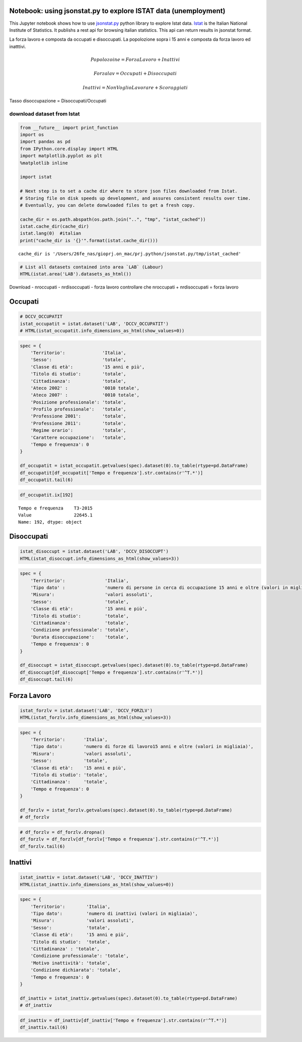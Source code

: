 
Notebook: using jsonstat.py to explore ISTAT data (unemployment)
~~~~~~~~~~~~~~~~~~~~~~~~~~~~~~~~~~~~~~~~~~~~~~~~~~~~~~~~~~~~~~~~

This Jupyter notebook shows how to use
`jsonstat.py <http://github.com/26fe/jsonstat.py>`__ python library to
explore Istat data. `Istat <http://www.istat.it/en/about-istat>`__ is
the Italian National Institute of Statistics. It publishs a rest api for
browsing italian statistics. This api can return results in jsonstat
format.

La forza lavoro e composta da occupati e disoccupati. La popolozione
sopra i 15 anni e composta da forza lavoro ed inatttivi.

.. math:: Popolozoine = ForzaLavoro + Inattivi

.. math:: Forzalav = Occupati + Disoccupati

.. math:: Inattivi = NonVoglioLavorare + Scoraggiati

Tasso disoccupazione = Disoccupati/Occupati

download dataset from Istat
---------------------------

.. code:: python

    from __future__ import print_function
    import os
    import pandas as pd
    from IPython.core.display import HTML
    import matplotlib.pyplot as plt
    %matplotlib inline
    
    import istat
    
    # Next step is to set a cache dir where to store json files downloaded from Istat. 
    # Storing file on disk speeds up development, and assures consistent results over time. 
    # Eventually, you can delete donwloaded files to get a fresh copy.
    
    cache_dir = os.path.abspath(os.path.join("..", "tmp", "istat_cached"))
    istat.cache_dir(cache_dir)
    istat.lang(0)  #italian
    print("cache_dir is '{}'".format(istat.cache_dir()))


.. parsed-literal::

    cache_dir is '/Users/26fe_nas/gioprj.on_mac/prj.python/jsonstat.py/tmp/istat_cached'




.. code:: python

    # List all datasets contained into area `LAB` (Labour)
    HTML(istat.area('LAB').datasets_as_html())




.. raw:: html

    <table><tr><th>cod</th><th>name</th><th>dim</th></tr><tr><td>DCCV_COMPL</td><td>Indicatori complementari</td><td>12</td></td></tr><tr><td>DCCV_DISOCCUPT</td><td>Disoccupati</td><td>10</td></td></tr><tr><td>DCCV_DISOCCUPTDE</td><td>Disoccupati - dati destagionalizzati</td><td>7</td></td></tr><tr><td>DCCV_DISOCCUPTMENS</td><td>Disoccupati - dati mensili</td><td>8</td></td></tr><tr><td>DCCV_FORZLV</td><td>Forze di lavoro</td><td>8</td></td></tr><tr><td>DCCV_FORZLVDE</td><td>Forze di lavoro - dati destagionalizzati</td><td>7</td></td></tr><tr><td>DCCV_FORZLVMENS</td><td>Forze lavoro - dati mensili</td><td>8</td></td></tr><tr><td>DCCV_INATTIV</td><td>Inattivi</td><td>11</td></td></tr><tr><td>DCCV_INATTIVDE</td><td>Inattivi - dati destagionalizzati</td><td>7</td></td></tr><tr><td>DCCV_INATTIVMENS</td><td>Inattivi - dati mensili</td><td>8</td></td></tr><tr><td>DCCV_NEET</td><td>NEET (giovani non occupati e non in istruzione e formazione)</td><td>10</td></td></tr><tr><td>DCCV_OCCUPATIMENS</td><td>Occupati - dati mensili</td><td>8</td></td></tr><tr><td>DCCV_OCCUPATIT</td><td> Occupati                                                      </td><td>14</td></td></tr><tr><td>DCCV_OCCUPATITDE</td><td>Occupati - dati destagionalizzati</td><td>8</td></td></tr><tr><td>DCCV_ORELAVMED</td><td>Occupati per ore settimanali lavorate e numero di ore settimanali lavorate procapite</td><td>12</td></td></tr><tr><td>DCCV_TAXATVT</td><td>Tasso di attività</td><td>8</td></td></tr><tr><td>DCCV_TAXATVTDE</td><td>Tasso di attività - dati destagionalizzati</td><td>7</td></td></tr><tr><td>DCCV_TAXATVTMENS</td><td>Tasso di attività - dati mensili</td><td>8</td></td></tr><tr><td>DCCV_TAXDISOCCU</td><td>Tasso di disoccupazione</td><td>9</td></td></tr><tr><td>DCCV_TAXDISOCCUDE</td><td>Tasso di disoccupazione - dati destagionalizzati</td><td>7</td></td></tr><tr><td>DCCV_TAXDISOCCUMENS</td><td>Tasso di disoccupazione - dati mensili</td><td>8</td></td></tr><tr><td>DCCV_TAXINATT</td><td>Tasso di inattività</td><td>8</td></td></tr><tr><td>DCCV_TAXINATTDE</td><td>Tasso di inattività - dati destagionalizzati</td><td>7</td></td></tr><tr><td>DCCV_TAXINATTMENS</td><td>Tasso di inattività - dati mensili</td><td>8</td></td></tr><tr><td>DCCV_TAXOCCU</td><td>Tasso di occupazione</td><td>8</td></td></tr><tr><td>DCCV_TAXOCCUDE</td><td>Tasso di occupazione - dati destagionalizzati</td><td>7</td></td></tr><tr><td>DCCV_TAXOCCUMENS</td><td>Tasso di occupazione - dati mensili</td><td>8</td></td></tr><tr><td>DCIS_RICSTAT</td><td>Ricostruzione statistica delle serie regionali di popolazione del periodo 1/1/2002-1/1/2014</td><td>6</td></td></tr><tr><td>DCSC_COSTLAVSTRUT_1</td><td>Struttura del costo del lavoro (indagine quadriennale)</td><td>6</td></td></tr><tr><td>DCSC_COSTLAVULAOROS_1</td><td>Indicatori del costo del lavoro per Ula - dati trimestrali</td><td>5</td></td></tr><tr><td>DCSC_GI_COS</td><td>Costo del lavoro nelle imprese con almeno 500 dipendenti - dati mensili</td><td>6</td></td></tr><tr><td>DCSC_GI_OCC</td><td>Occupazione dipendente, tassi di ingresso e uscita nelle imprese con almeno 500 dipendenti - dati mensili</td><td>6</td></td></tr><tr><td>DCSC_GI_ORE</td><td>Ore lavorate nelle imprese con almeno 500 dipendenti - dati mensili</td><td>6</td></td></tr><tr><td>DCSC_GI_RE</td><td>Retribuzione lorda nelle imprese con almeno 500 dipendenti - dati mensili</td><td>6</td></td></tr><tr><td>DCSC_ORE10_1</td><td>Ore lavorate nelle imprese con almeno 10 dipendenti - dati trimestrali</td><td>5</td></td></tr><tr><td>DCSC_OROS_1</td><td>Indice delle posizioni lavorative alle dipendenze  - dati trimestrali</td><td>5</td></td></tr><tr><td>DCSC_POSTIVAC_1</td><td>Tasso di posti vacanti - dati trimestrali</td><td>5</td></td></tr><tr><td>DCSC_RETRATECO1</td><td>Retribuzioni contrattuali per Ateco 2007</td><td>6</td></td></tr><tr><td>DCSC_RETRCASSCOMPPA</td><td>Retribuzione contrattuale di cassa e di competenza per dipendente della pubblica amministrazione per contratto - dati annuali -  euro</td><td>7</td></td></tr><tr><td>DCSC_RETRCONTR1C</td><td>Retribuzioni contrattuali per contratto - dati mensili e annuali   .</td><td>6</td></td></tr><tr><td>DCSC_RETRCONTR1O</td><td>Orario contrattuale annuo lordo, netto, ferie e altre ore di riduzione </td><td>6</td></td></tr><tr><td>DCSC_RETRCONTR1T</td><td>Indicatori di tensione contrattuale - dati mensili e annuali</td><td>6</td></td></tr><tr><td>DCSC_RETRULAOROS_1</td><td>Indice delle retribuzioni lorde per Ula  - dati trimestrali</td><td>5</td></td></tr></table>



Download - nroccupati - nrdisoccupati - forza lavoro controllare che
nroccupati + nrdisoccupati = forza lavoro

Occupati
~~~~~~~~

.. code:: python

    # DCCV_OCCUPATIT
    istat_occupatit = istat.dataset('LAB', 'DCCV_OCCUPATIT')
    # HTML(istat_occupatit.info_dimensions_as_html(show_values=0))

.. code:: python

    spec = { 
        'Territorio':              'Italia',                            
        'Sesso':                   'totale',                           
        'Classe di età':           '15 anni e più',                            
        'Titolo di studio':        'totale', 
        'Cittadinanza':            'totale',                         
        'Ateco 2002' :             '0010 totale',
        'Ateco 2007' :             '0010 totale',
        'Posizione professionale': 'totale',
        'Profilo professionale':   'totale',
        'Professione 2001':        'totale',
        'Professione 2011':        'totale',
        'Regime orario':           'totale',
        'Carattere occupazione':   'totale',
        'Tempo e frequenza': 0                    
    }
    
    df_occupatit = istat_occupatit.getvalues(spec).dataset(0).to_table(rtype=pd.DataFrame)
    df_occupatit[df_occupatit['Tempo e frequenza'].str.contains(r'^T.*')]
    df_occupatit.tail(6)




.. raw:: html

    <div>
    <table border="1" class="dataframe">
      <thead>
        <tr style="text-align: right;">
          <th></th>
          <th>Tempo e frequenza</th>
          <th>Value</th>
        </tr>
      </thead>
      <tbody>
        <tr>
          <th>187</th>
          <td>T2-2014</td>
          <td>22316.76</td>
        </tr>
        <tr>
          <th>188</th>
          <td>T3-2014</td>
          <td>22398.30</td>
        </tr>
        <tr>
          <th>189</th>
          <td>T4-2014</td>
          <td>22374.93</td>
        </tr>
        <tr>
          <th>190</th>
          <td>T1-2015</td>
          <td>22158.45</td>
        </tr>
        <tr>
          <th>191</th>
          <td>T2-2015</td>
          <td>22496.79</td>
        </tr>
        <tr>
          <th>192</th>
          <td>T3-2015</td>
          <td>22645.07</td>
        </tr>
      </tbody>
    </table>
    </div>



.. code:: python

    df_occupatit.ix[192]




.. parsed-literal::

    Tempo e frequenza    T3-2015
    Value                22645.1
    Name: 192, dtype: object



Disoccupati
~~~~~~~~~~~

.. code:: python

    istat_disoccupt = istat.dataset('LAB', 'DCCV_DISOCCUPT')
    HTML(istat_disoccupt.info_dimensions_as_html(show_values=3))




.. raw:: html

    <table><tr><th>nr</th><th>name</th><th>nr. values</th><th>values (first 3 values)</th></tr><tr><td>0</td><td>Territorio</td><td>136</td><td>1:'Italia', 3:'Nord', 4:'Nord-ovest' ...</td></td></tr><tr><td>1</td><td>Tipo dato</td><td>1</td><td>2:'numero di persone in cerca di occupazione 15 anni e oltre (valori in migliaia)'</td></td></tr><tr><td>2</td><td>Misura</td><td>1</td><td>9:'valori assoluti'</td></td></tr><tr><td>3</td><td>Sesso</td><td>3</td><td>1:'maschi', 2:'femmine', 3:'totale' ...</td></td></tr><tr><td>4</td><td>Classe di età</td><td>11</td><td>17:'45-54 anni', 4:'15-24 anni', 21:'55-64 anni' ...</td></td></tr><tr><td>5</td><td>Titolo di studio</td><td>5</td><td>11:'laurea e post-laurea', 12:'totale', 3:'licenza di scuola elementare, nessun titolo di studio' ...</td></td></tr><tr><td>6</td><td>Cittadinanza</td><td>3</td><td>1:'italiano-a', 2:'straniero-a', 3:'totale' ...</td></td></tr><tr><td>7</td><td>Condizione professionale</td><td>4</td><td>3:'disoccupati ex-occupati', 4:'disoccupati ex-inattivi', 5:'disoccupati senza esperienza di lavoro' ...</td></td></tr><tr><td>8</td><td>Durata disoccupazione</td><td>2</td><td>2:'12 mesi o più', 3:'totale'</td></td></tr><tr><td>9</td><td>Tempo e frequenza</td><td>193</td><td>1536:'T4-1980', 2049:'T4-2007', 1540:'1981' ...</td></td></tr></table>



.. code:: python

    spec = { 
        'Territorio':               'Italia',      
        'Tipo dato' :               'numero di persone in cerca di occupazione 15 anni e oltre (valori in migliaia)',
        'Misura':                   'valori assoluti',
        'Sesso':                    'totale',                           
        'Classe di età':            '15 anni e più',                            
        'Titolo di studio':         'totale', 
        'Cittadinanza':             'totale',   
        'Condizione professionale': 'totale',
        'Durata disoccupazione':    'totale',
        'Tempo e frequenza': 0                    
    }
    
    df_disoccupt = istat_disoccupt.getvalues(spec).dataset(0).to_table(rtype=pd.DataFrame)
    df_disoccupt[df_disoccupt['Tempo e frequenza'].str.contains(r'^T.*')]
    df_disoccupt.tail(6)




.. raw:: html

    <div>
    <table border="1" class="dataframe">
      <thead>
        <tr style="text-align: right;">
          <th></th>
          <th>Tempo e frequenza</th>
          <th>Value</th>
        </tr>
      </thead>
      <tbody>
        <tr>
          <th>187</th>
          <td>T2-2014</td>
          <td>3102.39</td>
        </tr>
        <tr>
          <th>188</th>
          <td>T3-2014</td>
          <td>2975.40</td>
        </tr>
        <tr>
          <th>189</th>
          <td>T4-2014</td>
          <td>3419.51</td>
        </tr>
        <tr>
          <th>190</th>
          <td>T1-2015</td>
          <td>3301.81</td>
        </tr>
        <tr>
          <th>191</th>
          <td>T2-2015</td>
          <td>3101.50</td>
        </tr>
        <tr>
          <th>192</th>
          <td>T3-2015</td>
          <td>2676.55</td>
        </tr>
      </tbody>
    </table>
    </div>




Forza Lavoro
~~~~~~~~~~~~

.. code:: python

    istat_forzlv = istat.dataset('LAB', 'DCCV_FORZLV')
    HTML(istat_forzlv.info_dimensions_as_html(show_values=3))




.. raw:: html

    <table><tr><th>nr</th><th>name</th><th>nr. values</th><th>values (first 3 values)</th></tr><tr><td>0</td><td>Territorio</td><td>136</td><td>1:'Italia', 3:'Nord', 4:'Nord-ovest' ...</td></td></tr><tr><td>1</td><td>Tipo dato</td><td>1</td><td>3:'numero di forze di lavoro15 anni e oltre (valori in migliaia)'</td></td></tr><tr><td>2</td><td>Misura</td><td>1</td><td>9:'valori assoluti'</td></td></tr><tr><td>3</td><td>Sesso</td><td>3</td><td>1:'maschi', 2:'femmine', 3:'totale' ...</td></td></tr><tr><td>4</td><td>Classe di età</td><td>10</td><td>17:'45-54 anni', 4:'15-24 anni', 21:'55-64 anni' ...</td></td></tr><tr><td>5</td><td>Titolo di studio</td><td>5</td><td>11:'laurea e post-laurea', 12:'totale', 3:'licenza di scuola elementare, nessun titolo di studio' ...</td></td></tr><tr><td>6</td><td>Cittadinanza</td><td>3</td><td>1:'italiano-a', 2:'straniero-a', 3:'totale' ...</td></td></tr><tr><td>7</td><td>Tempo e frequenza</td><td>193</td><td>1536:'T4-1980', 2049:'T4-2007', 1540:'1981' ...</td></td></tr></table>



.. code:: python

    spec = { 
        'Territorio':       'Italia',                            
        'Tipo dato':        'numero di forze di lavoro15 anni e oltre (valori in migliaia)',
        'Misura':           'valori assoluti',               
        'Sesso':            'totale',                           
        'Classe di età':    '15 anni e più',                            
        'Titolo di studio': 'totale', 
        'Cittadinanza':     'totale',                         
        'Tempo e frequenza': 0                    
    }
    
    df_forzlv = istat_forzlv.getvalues(spec).dataset(0).to_table(rtype=pd.DataFrame)
    # df_forzlv

.. code:: python

    # df_forzlv = df_forzlv.dropna()
    df_forzlv = df_forzlv[df_forzlv['Tempo e frequenza'].str.contains(r'^T.*')]
    df_forzlv.tail(6)




.. raw:: html

    <div>
    <table border="1" class="dataframe">
      <thead>
        <tr style="text-align: right;">
          <th></th>
          <th>Tempo e frequenza</th>
          <th>Value</th>
        </tr>
      </thead>
      <tbody>
        <tr>
          <th>187</th>
          <td>T2-2014</td>
          <td>25419.15</td>
        </tr>
        <tr>
          <th>188</th>
          <td>T3-2014</td>
          <td>25373.70</td>
        </tr>
        <tr>
          <th>189</th>
          <td>T4-2014</td>
          <td>25794.44</td>
        </tr>
        <tr>
          <th>190</th>
          <td>T1-2015</td>
          <td>25460.25</td>
        </tr>
        <tr>
          <th>191</th>
          <td>T2-2015</td>
          <td>25598.29</td>
        </tr>
        <tr>
          <th>192</th>
          <td>T3-2015</td>
          <td>25321.61</td>
        </tr>
      </tbody>
    </table>
    </div>



Inattivi
~~~~~~~~

.. code:: python

    istat_inattiv = istat.dataset('LAB', 'DCCV_INATTIV')
    HTML(istat_inattiv.info_dimensions_as_html(show_values=0))




.. raw:: html

    <table><tr><th>nr</th><th>name</th><th>nr. values</th><th>values (first 0 values)</th></tr><tr><td>0</td><td>Territorio</td><td>136</td><td>1:'Italia', 3:'Nord', 4:'Nord-ovest', 5:'Piemonte', 6:'Torino', 7:'Vercelli', 8:'Biella', 9:'Verbano-Cusio-Ossola', 10:'Novara', 11:'Cuneo', 12:'Asti', 13:'Alessandria', 14:'Valle d'Aosta / Vallée d'Aoste', 15:'Valle d'Aosta / Vallée d'Aoste', 16:'Liguria', 17:'Imperia', 18:'Savona', 19:'Genova', 20:'La Spezia', 21:'Lombardia', 22:'Varese', 23:'Como', 24:'Lecco', 25:'Sondrio', 26:'Milano', 27:'Bergamo', 28:'Brescia', 29:'Pavia', 30:'Lodi', 31:'Cremona', 32:'Mantova', 33:'Nord-est', 34:'Trentino Alto Adige / Südtirol', 35:'Provincia Autonoma Bolzano / Bozen', 37:'Provincia Autonoma Trento', 39:'Veneto', 40:'Verona', 41:'Vicenza', 42:'Belluno', 43:'Treviso', 44:'Venezia', 45:'Padova', 46:'Rovigo', 47:'Friuli-Venezia Giulia', 48:'Pordenone', 49:'Udine', 50:'Gorizia', 51:'Trieste', 52:'Emilia-Romagna', 53:'Piacenza', 54:'Parma', 55:'Reggio nell'Emilia', 56:'Modena', 57:'Bologna', 58:'Ferrara', 59:'Ravenna', 60:'Forlì-Cesena', 61:'Rimini', 62:'Centro', 63:'Toscana', 64:'Massa-Carrara', 65:'Lucca', 66:'Pistoia', 67:'Firenze', 68:'Prato', 69:'Livorno', 70:'Pisa', 71:'Arezzo', 72:'Siena', 73:'Grosseto', 74:'Umbria', 75:'Perugia', 76:'Terni', 77:'Marche', 78:'Pesaro e Urbino', 79:'Ancona', 80:'Macerata', 81:'Ascoli Piceno', 82:'Lazio', 83:'Viterbo', 84:'Rieti', 85:'Roma', 86:'Latina', 87:'Frosinone', 88:'Mezzogiorno', 90:'Abruzzo', 91:'L'Aquila', 92:'Teramo', 93:'Pescara', 94:'Chieti', 95:'Molise', 96:'Isernia', 97:'Campobasso', 98:'Campania', 99:'Caserta', 100:'Benevento', 101:'Napoli', 102:'Avellino', 103:'Salerno', 104:'Puglia', 105:'Foggia', 106:'Bari', 107:'Taranto', 108:'Brindisi', 109:'Lecce', 110:'Basilicata', 111:'Potenza', 112:'Matera', 113:'Calabria', 114:'Cosenza', 115:'Crotone', 116:'Catanzaro', 117:'Vibo Valentia', 118:'Reggio di Calabria', 120:'Sicilia', 121:'Trapani', 122:'Palermo', 123:'Messina', 124:'Agrigento', 125:'Caltanissetta', 126:'Enna', 127:'Catania', 128:'Ragusa', 129:'Siracusa', 130:'Sardegna', 131:'Sassari', 132:'Nuoro', 133:'Cagliari', 134:'Oristano', 135:'Olbia-Tempio', 136:'Ogliastra', 137:'Medio Campidano', 138:'Carbonia-Iglesias', 146:'Monza e della Brianza', 147:'Fermo', 148:'Barletta-Andria-Trani'</td></td></tr><tr><td>1</td><td>Tipo dato</td><td>2</td><td>3:'numero di forze di lavoro15 anni e oltre (valori in migliaia)', 4:'numero di inattivi (valori in migliaia)'</td></td></tr><tr><td>2</td><td>Misura</td><td>1</td><td>9:'valori assoluti'</td></td></tr><tr><td>3</td><td>Sesso</td><td>3</td><td>1:'maschi', 2:'femmine', 3:'totale'</td></td></tr><tr><td>4</td><td>Classe di età</td><td>12</td><td>1:'0-14 anni', 4:'15-24 anni', 7:'15-34 anni', 8:'25-34 anni', 10:'35-64 anni', 14:'35-44 anni', 17:'45-54 anni', 21:'55-64 anni', 22:'15-64 anni', 25:'65 anni e più', 28:'15 anni e più', 29:'totale'</td></td></tr><tr><td>5</td><td>Titolo di studio</td><td>5</td><td>11:'laurea e post-laurea', 12:'totale', 3:'licenza di scuola elementare, nessun titolo di studio', 4:'licenza di scuola media', 7:'diploma'</td></td></tr><tr><td>6</td><td>Cittadinanza</td><td>3</td><td>1:'italiano-a', 2:'straniero-a', 3:'totale'</td></td></tr><tr><td>7</td><td>Condizione professionale</td><td>9</td><td>6:'inattivi in età lavorativa', 7:'cercano lavoro non attivamente', 8:'cercano lavoro ma non disponibili a lavorare', 9:'non cercano ma disponibili a lavorare', 10:'non cercano e non disponibili a lavorare', 11:'inattivi in età non lavorativa', 12:'non forze di lavoro fino a 14 anni', 13:'non forze di lavoro di 65 anni e più', 14:'totale'</td></td></tr><tr><td>8</td><td>Motivo inattività</td><td>7</td><td>1:'scoraggiamento', 2:'motivi familiari', 3:'studio, formazione professionale', 4:'aspetta esiti passate azioni di ricerca', 5:'pensione, non interessa anche per motivi di età', 6:'altri motivi', 7:'totale'</td></td></tr><tr><td>9</td><td>Condizione dichiarata</td><td>8</td><td>1:'occupato', 6:'disoccupato alla ricerca di nuova occupazione', 7:'in cerca di prima occupazione', 8:'casalinga-o', 9:'studente', 10:'ritirato-a dal lavoro', 11:'in altra condizione', 12:'totale'</td></td></tr><tr><td>10</td><td>Tempo e frequenza</td><td>193</td><td>1536:'T4-1980', 2049:'T4-2007', 1540:'1981', 2053:'2008', 1542:'T1-1981', 2055:'T1-2008', 1546:'T2-1981', 2059:'T2-2008', 1551:'T3-1981', 2064:'T3-2008', 1555:'T4-1981', 2068:'T4-2008', 1559:'1982', 2072:'2009', 1561:'T1-1982', 2074:'T1-2009', 1565:'T2-1982', 2078:'T2-2009', 1570:'T3-1982', 2083:'T3-2009', 1574:'T4-1982', 2087:'T4-2009', 1578:'1983', 2091:'2010', 1580:'T1-1983', 2093:'T1-2010', 1584:'T2-1983', 2097:'T2-2010', 1589:'T3-1983', 2102:'T3-2010', 1593:'T4-1983', 2106:'T4-2010', 1597:'1984', 2110:'2011', 1599:'T1-1984', 2112:'T1-2011', 1603:'T2-1984', 2116:'T2-2011', 1608:'T3-1984', 2121:'T3-2011', 1612:'T4-1984', 2125:'T4-2011', 1616:'1985', 2129:'2012', 1618:'T1-1985', 2131:'T1-2012', 1622:'T2-1985', 2135:'T2-2012', 1627:'T3-1985', 2140:'T3-2012', 1631:'T4-1985', 2144:'T4-2012', 1635:'1986', 2148:'2013', 1637:'T1-1986', 2150:'T1-2013', 1641:'T2-1986', 2154:'T2-2013', 1646:'T3-1986', 2159:'T3-2013', 1650:'T4-1986', 2163:'T4-2013', 1654:'1987', 2167:'2014', 1656:'T1-1987', 2169:'T1-2014', 1660:'T2-1987', 2173:'T2-2014', 1665:'T3-1987', 2178:'T3-2014', 1669:'T4-1987', 2182:'T4-2014', 1673:'1988', 1675:'T1-1988', 2188:'T1-2015', 1679:'T2-1988', 2192:'T2-2015', 1684:'T3-1988', 2197:'T3-2015', 1688:'T4-1988', 1692:'1989', 1694:'T1-1989', 1698:'T2-1989', 1703:'T3-1989', 1707:'T4-1989', 1711:'1990', 1713:'T1-1990', 1717:'T2-1990', 1722:'T3-1990', 1726:'T4-1990', 1730:'1991', 1732:'T1-1991', 1736:'T2-1991', 1741:'T3-1991', 1745:'T4-1991', 1749:'1992', 1751:'T1-1992', 1755:'T2-1992', 1760:'T3-1992', 1764:'T4-1992', 1768:'1993', 1770:'T1-1993', 1774:'T2-1993', 1779:'T3-1993', 1783:'T4-1993', 1787:'1994', 1789:'T1-1994', 1793:'T2-1994', 1798:'T3-1994', 1802:'T4-1994', 1806:'1995', 1808:'T1-1995', 1812:'T2-1995', 1817:'T3-1995', 1821:'T4-1995', 1825:'1996', 1827:'T1-1996', 1831:'T2-1996', 1836:'T3-1996', 1840:'T4-1996', 1844:'1997', 1846:'T1-1997', 1850:'T2-1997', 1855:'T3-1997', 1859:'T4-1997', 1863:'1998', 1865:'T1-1998', 1869:'T2-1998', 1874:'T3-1998', 1878:'T4-1998', 1882:'1999', 1884:'T1-1999', 1888:'T2-1999', 1893:'T3-1999', 1897:'T4-1999', 1901:'2000', 1903:'T1-2000', 1907:'T2-2000', 1912:'T3-2000', 1916:'T4-2000', 1920:'2001', 1922:'T1-2001', 1926:'T2-2001', 1931:'T3-2001', 1935:'T4-2001', 1939:'2002', 1941:'T1-2002', 1945:'T2-2002', 1950:'T3-2002', 1954:'T4-2002', 1958:'2003', 1960:'T1-2003', 1964:'T2-2003', 1969:'T3-2003', 1973:'T4-2003', 1464:'1977', 1977:'2004', 1466:'T1-1977', 1979:'T1-2004', 1470:'T2-1977', 1983:'T2-2004', 1475:'T3-1977', 1988:'T3-2004', 1479:'T4-1977', 1992:'T4-2004', 1483:'1978', 1996:'2005', 1485:'T1-1978', 1998:'T1-2005', 1489:'T2-1978', 2002:'T2-2005', 1494:'T3-1978', 2007:'T3-2005', 1498:'T4-1978', 2011:'T4-2005', 1502:'1979', 2015:'2006', 1504:'T1-1979', 2017:'T1-2006', 1508:'T2-1979', 2021:'T2-2006', 1513:'T3-1979', 2026:'T3-2006', 1517:'T4-1979', 2030:'T4-2006', 1521:'1980', 2034:'2007', 1523:'T1-1980', 2036:'T1-2007', 1527:'T2-1980', 2040:'T2-2007', 1532:'T3-1980', 2045:'T3-2007'</td></td></tr></table>



.. code:: python

    spec = { 
        'Territorio':        'Italia',                            
        'Tipo dato':         'numero di inattivi (valori in migliaia)',                           
        'Misura':            'valori assoluti',               
        'Sesso':             'totale',                               
        'Classe di età':     '15 anni e più', 
        'Titolo di studio':  'totale', 
        'Cittadinanza' : 'totale',
        'Condizione professionale': 'totale',
        'Motivo inattività': 'totale',
        'Condizione dichiarata': 'totale',
        'Tempo e frequenza': 0                    
    }
    
    df_inattiv = istat_inattiv.getvalues(spec).dataset(0).to_table(rtype=pd.DataFrame)
    # df_inattiv

.. code:: python

    df_inattiv = df_inattiv[df_inattiv['Tempo e frequenza'].str.contains(r'^T.*')]
    df_inattiv.tail(6)




.. raw:: html

    <div>
    <table border="1" class="dataframe">
      <thead>
        <tr style="text-align: right;">
          <th></th>
          <th>Tempo e frequenza</th>
          <th>Value</th>
        </tr>
      </thead>
      <tbody>
        <tr>
          <th>187</th>
          <td>T2-2014</td>
          <td>26594.57</td>
        </tr>
        <tr>
          <th>188</th>
          <td>T3-2014</td>
          <td>26646.90</td>
        </tr>
        <tr>
          <th>189</th>
          <td>T4-2014</td>
          <td>26257.15</td>
        </tr>
        <tr>
          <th>190</th>
          <td>T1-2015</td>
          <td>26608.07</td>
        </tr>
        <tr>
          <th>191</th>
          <td>T2-2015</td>
          <td>26487.67</td>
        </tr>
        <tr>
          <th>192</th>
          <td>T3-2015</td>
          <td>26746.26</td>
        </tr>
      </tbody>
    </table>
    </div>


